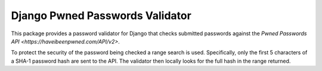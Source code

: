 Django Pwned Passwords Validator
================================

This package provides a password validator for Django that checks submitted
passwords against the `Pwned Passwords API <https://haveibeenpwned.com/API/v2>`.

To protect the security of the password being checked a range search is used. Specifically,
only the first 5 characters of a SHA-1 password hash are sent to the API. The
validator then locally looks for the full hash in the range returned.


